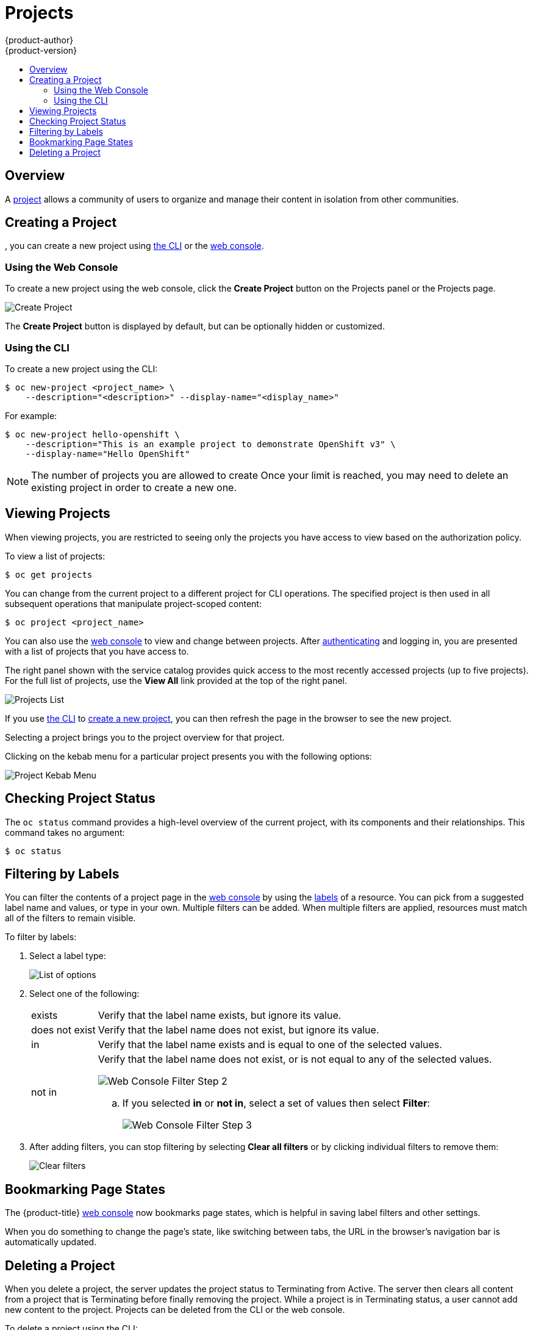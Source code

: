 [[dev-guide-projects]]
= Projects
{product-author}
{product-version}
:data-uri:
:icons:
:experimental:
:toc: macro
:toc-title:
:prewrap!:

toc::[]

== Overview

A xref:../architecture/core_concepts/projects_and_users.adoc#architecture-core-concepts-projects-and-users[project] allows a
community of users to organize and manage their content in isolation from other
communities.

[[create-a-project]]

== Creating a Project

ifdef::openshift-enterprise,openshift-origin[]
xref:../admin_guide/managing_projects.adoc#selfprovisioning-projects[If allowed] by your cluster administrator
endif::[]
ifdef::openshift-dedicated,digital-garage[]
If allowed
endif::[]
, you can create a new project using xref:../cli_reference/index.adoc#cli-reference-index[the CLI] or the xref:../architecture/infrastructure_components/web_console.adoc#architecture-infrastructure-components-web-console[web console].

[[create-a-project-using-the-web-console]]
=== Using the Web Console
To create a new project using the web console, click the *Create Project* button
on the Projects panel or the Projects page.

image::3.7-create-project.png[Create Project]

The *Create Project* button is displayed by default, but can be optionally
hidden or customized.

[[create-a-project-using-the-cli]]
=== Using the CLI
To create a new project using the CLI:

----
$ oc new-project <project_name> \
    --description="<description>" --display-name="<display_name>"
----

For example:

----
$ oc new-project hello-openshift \
    --description="This is an example project to demonstrate OpenShift v3" \
    --display-name="Hello OpenShift"
----

[NOTE]
====
The number of projects you are allowed to create
ifdef::openshift-enterprise,openshift-origin[]
xref:../admin_guide/managing_projects.adoc#limit-projects-per-user[may be limited by the system administrator].
endif::[]
ifdef::openshift-dedicated[]
may be limited by the system administrator.
endif::[]
ifdef::openshift-online,digital-garage,faktorz[]
is not limited.
endif::[]
Once your limit is reached, you may need to delete an existing project in order to create a new one.
====

[[view-projects]]

== Viewing Projects

When viewing projects, you are restricted to seeing only the projects you have
access to view based on the authorization policy.

To view a list of projects:

----
$ oc get projects
----

You can change from the current project to a different project for CLI
operations. The specified project is then used in all subsequent operations that
manipulate project-scoped content:

----
$ oc project <project_name>
----

You can also use the
xref:../architecture/infrastructure_components/web_console.adoc#architecture-infrastructure-components-web-console[web console] to
view and change between projects. After xref:authentication.adoc#dev-guide-authentication[authenticating]
and logging in, you are presented with a list of projects that you have access
to.

The right panel shown with the service catalog provides quick access to the most
recently accessed projects (up to five projects). For the full list of projects,
use the *View All* link provided at the top of the right panel.

image::3.7-project-list.png[Projects List]

If you use xref:../cli_reference/get_started_cli.adoc#cli-reference-get-started-cli[the CLI] to
xref:create-a-project[create a new project], you can then refresh the page in
the browser to see the new project.

Selecting a project brings you to the project overview for that project.

Clicking on the kebab menu for a particular project presents you with the
following options:

image::3-7-project-kebab-options.png[Project Kebab Menu]

[[check-project-status]]
== Checking Project Status

The `oc status` command provides a high-level overview of the current project,
with its components and their relationships. This command takes no argument:

----
$ oc status
----

[[filtering-by-labels]]

== Filtering by Labels
You can filter the contents of a project page in the
xref:../architecture/infrastructure_components/web_console.adoc#architecture-infrastructure-components-web-console[web console] by
using the
xref:../architecture/core_concepts/pods_and_services.adoc#labels[labels] of a
resource. You can pick from a suggested label name and values, or type in your
own. Multiple filters can be added. When multiple filters are applied, resources
must match all of the filters to remain visible.

To filter by labels:

. Select a label type:
+
image::3.7-overview-list-by-options.png[List of options]

. Select one of the following:
+
[horizontal]
exists:: Verify that the label name exists, but ignore its value.
does not exist:: Verify that the label name does not exist, but ignore its value.
in:: Verify that the label name exists and is equal to one of the selected
values.
not in:: Verify that the label name does not exist, or is not equal to any of
the selected values.
+
image::3.7-overview-filter-by-matching.png["Web Console Filter Step 2"]
+
.. If you selected *in* or *not in*, select a set of values then select
*Filter*:
+
image::3.7-overview-filter-by-label-value.png["Web Console Filter Step 3"]

. After adding filters, you can stop filtering by selecting *Clear all filters*
or by clicking individual filters to remove them:
+
image::3.7-clear-filter.png[Clear filters]

[[web-console-bookmarking-page-states]]
== Bookmarking Page States

The {product-title}
xref:../architecture/infrastructure_components/web_console.adoc#architecture-infrastructure-components-web-console[web
console] now bookmarks page states, which is helpful in saving label filters and
other settings.

When you do something to change the page's state, like switching between tabs,
the URL in the browser's navigation bar is automatically updated.

[[delete-a-project]]

== Deleting a Project

When you delete a project, the server updates the project status to Terminating
from Active. The server then clears all content from a project that is
Terminating before finally removing the project. While a project is in
Terminating status, a user cannot add new content to the project. Projects can
be deleted from the CLI or the web console.

To delete a project using the CLI:

----
$ oc delete project <project_name>
----

ifdef::openshift-online,digital-garage,faktorz[]
[[project-collaboration-in-online-pro]]
== Project Collaboration in {product-title}

Every {product-title} account has the ability to add up to 50 collaborator
users per subscription. These collaborator users are granted cluster access from
{product-title} account subscribers so that they can collaborate on projects
hosted with {product-title}. This allows multiple users to gain access to
projects under a single subscription, without having to pay a monthly fee for
every account.

[[collaboration-restrictions]]
=== Collaboration Restrictions

Collaborators can only access the resources within the projects that they have
been granted access. Also, their ability to view, edit, and manage the
project resources will depend on the specific role that they have been granted
within the project.

[[granting-project-access-using-the-web-console]]
=== Granting Project Access Using the Web Console

After xref:project-collaboration-adding-collaborators[adding the collaborator]
to your {product-title} Pro subscription, you can grant project access to the
collaborator using the web console.

. From within a project, click *Resources*, then *Membership*.

. Add roles (for example, *view*, *edit*, or *admin*) to the user you want to
grant access.
+
See
xref:../architecture/additional_concepts/authorization.adoc#architecture-additional-concepts-authorization[Authorization]
for more information on access roles.

[[granting-project-access-using-the-cli]]
=== Granting Project Access Using the CLI

After xref:project-collaboration-adding-collaborators[adding the collaborator]
to your {product-title} Pro subscription, you can grant project access to the
collaborator using the CLI.

. Log in to the cluster through the CLI using your access token.

. Grant the user a role using the same user name listed on the *Collaboration* page using:
+
----
$ oc policy add-role-to-user <role-name> <username>
----
+
For example:
+
----
~$ oc login https://api.openshift.com --token=<...>
Logged into "https://api.openshift.com:443" as "exampleuser" using the token provided.

You have one project on this server: "exampleuser-collab"

Using project "exampleuser-collab".
~$ oc policy add-role-to-user view collaborator-1234
role "view" added: "collaborator-1234"
----
+
This example grants *view* access to the project for user `collaborator-1234`.
See
xref:../architecture/additional_concepts/authorization.adoc#architecture-additional-concepts-authorization[Authorization]
for more information on access roles.

[[project-collaboration-removing-collaborators]]
=== Removing Collaborators

If at any time you wish to remove the user as a collaborator from your
subscription, you can do so on the same *Collaboration* page you used to add
them. It is important to note, however, that this will not automatically remove
any roles you have assigned the user in your projects. These will need to be
manually deleted, or the user may still have access to your projects.

[[removing-project-access-using-the-web-console]]
==== Removing Project Access Using the Web Console

You can remove project access from the collaborator using the web console.

. From within a project, click *Resources*, then *Membership*.

. Remove roles (for example, *view*, *edit*, or *admin*) from the user.

[[removing-project-access-using-the-cli]]
==== Removing Project Access Using the CLI

You can remove project access from the collaborator using the CLI.

. Log in to the cluster through the CLI using your access token.

. Remove a role (for example, *view*, *edit*, or *admin*) from a specific
collaborator using the same user name listed on the *Collaboration* page by
running:
+
----
$ oc policy remove-role-from-user <role-name> <username>
----
endif::openshift-online,digital-garage,faktorz[]
